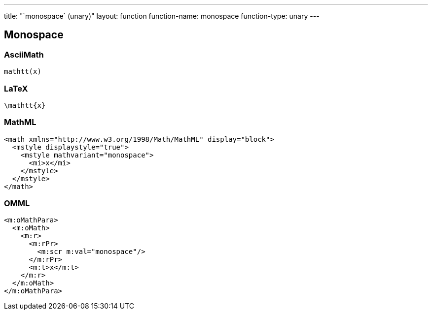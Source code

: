 ---
title: "`monospace` (unary)"
layout: function
function-name: monospace
function-type: unary
---

[[monospace]]
== Monospace

=== AsciiMath

[source,asciimath]
----
mathtt(x)
----


=== LaTeX

[source,latex]
----
\mathtt{x}
----


=== MathML

[source,xml]
----
<math xmlns="http://www.w3.org/1998/Math/MathML" display="block">
  <mstyle displaystyle="true">
    <mstyle mathvariant="monospace">
      <mi>x</mi>
    </mstyle>
  </mstyle>
</math>
----


=== OMML

[source,xml]
----
<m:oMathPara>
  <m:oMath>
    <m:r>
      <m:rPr>
        <m:scr m:val="monospace"/>
      </m:rPr>
      <m:t>x</m:t>
    </m:r>
  </m:oMath>
</m:oMathPara>
----
